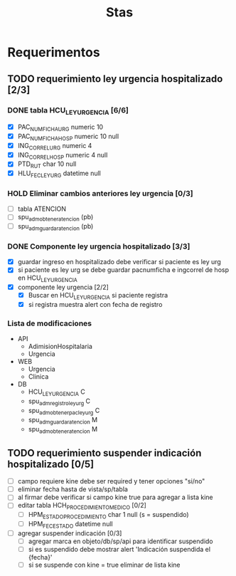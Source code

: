 #+title: Stas

* Requerimentos
** TODO requerimiento ley urgencia hospitalizado [2/3]
DEADLINE: <2023-03-20 lun> SCHEDULED: <2023-03-16 jue>
*** DONE tabla HCU_LEY_URGENCIA [6/6]
  - [X] PAC_NUMFICHA_URG numeric 10
  - [X] PAC_NUMFICHA_HOSP numeric 10 null
  - [X] ING_CORREL_URG numeric 4
  - [X] ING_CORREL_HOSP numeric 4 null
  - [X] PTD_RUT char 10 null
  - [X] HLU_FEC_LEY_URG datetime null

*** HOLD Eliminar cambios anteriores ley urgencia [0/3]
- [ ] tabla ATENCION
- [ ] spu_adm_obtener_atencion (pb)
- [ ] spu_adm_guardar_atencion (pb)

*** DONE Componente ley urgencia hospitalizado [3/3]
- [X] guardar ingreso en hospitalizado debe verificar si paciente es ley urg
- [X] si paciente es ley urg se debe guardar pacnumficha e ingcorrel de hosp en HCU_LEY_URGENCIA
- [X] componente ley urgencia [2/2]
  + [X] Buscar en HCU_LEY_URGENCIA si paciente registra
  + [X] si registra muestra alert con fecha de registro

*** Lista de modificaciones
- API
  + AdimisionHospitalaria
  + Urgencia
- WEB
  + Urgencia
  + Clinica
- DB
  + HCU_LEY_URGENCIA C
  + spu_adm_registro_ley_urg C
  + spu_adm_obtener_pac_ley_urg C
  + spu_adm_guardar_atencion M
  + spu_adm_obtener_atencion M

** TODO requerimiento suspender indicación hospitalizado [0/5]
- [ ] campo requiere kine debe ser required y tener opciones "si/no"
- [ ] eliminar fecha hasta de vista/sp/tabla
- [ ] al firmar debe verificar si campo kine true para agregar a lista kine
- [ ] editar tabla HCH_PROCEDIMIENTO_MEDICO [0/2]
  + [ ] HPM_ESTADO_PROCEDIMIENTO char 1 null (s = suspendido)
  + [ ] HPM_FEC_ESTADO datetime null
- [ ] agregar suspender indicación [0/3]
  + [ ] agregar marca en objeto/db/sp/api para identificar suspendido
  + [ ] si es suspendido debe mostrar alert 'Indicación suspendida el {fecha}'
  + [ ] si se suspende con kine = true eliminar de lista kine
